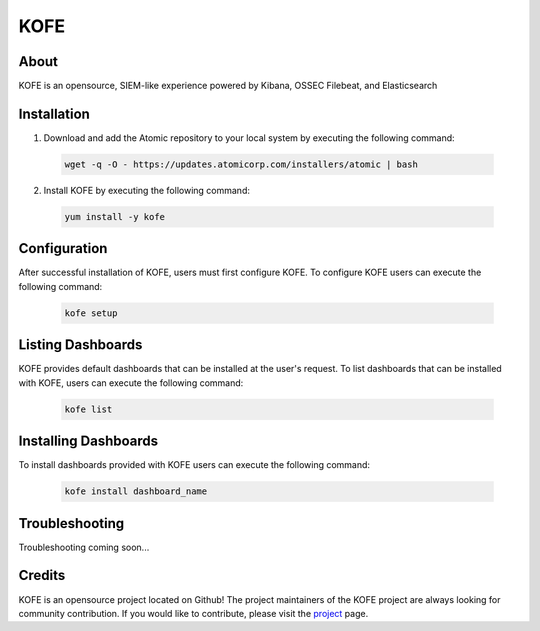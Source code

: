 ####
KOFE
####

About
=====

KOFE is an opensource, SIEM-like experience powered by Kibana, OSSEC Filebeat, and Elasticsearch


Installation
============

1. Download and add the Atomic repository to your local system by executing the following command:

  .. code-block:: sh

      wget -q -O - https://updates.atomicorp.com/installers/atomic | bash

2. Install KOFE by executing the following command:

  .. code-block:: sh

      yum install -y kofe


Configuration
=============

After successful installation of KOFE, users must first configure KOFE.
To configure KOFE users can execute the following command:

    .. code-block:: sh

        kofe setup

Listing Dashboards
==================

KOFE provides default dashboards that can be installed at the user's request.
To list dashboards that can be installed with KOFE, users can execute the following
command:

    .. code-block:: sh

       kofe list

Installing Dashboards
=====================

To install dashboards provided with KOFE users can execute the following command:

    .. code-block:: sh

       kofe install dashboard_name

Troubleshooting
===============

Troubleshooting coming soon...

Credits
=======

KOFE is an opensource project located on Github! The project maintainers of the
KOFE project are always looking for community contribution. If you would like to
contribute, please visit the `project <https://github.com/ossec/kofe>`_ page.
